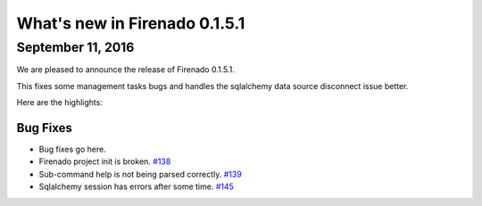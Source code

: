 What's new in Firenado 0.1.5.1
==============================

September 11, 2016
------------------

We are pleased to announce the release of Firenado 0.1.5.1.

This fixes some management tasks bugs and handles the sqlalchemy data source
disconnect issue better.

Here are the highlights:

Bug Fixes
~~~~~~~~~

* Bug fixes go here.

* Firenado project init is broken. `#138 <https://github.com/candango/firenado/issues/138>`_
* Sub-command help is not being parsed correctly. `#139 <https://github.com/candango/firenado/issues/139>`_
* Sqlalchemy session has errors after some time. `#145 <https://github.com/candango/firenado/issues/145>`_
